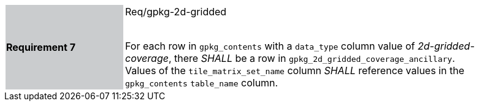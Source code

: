 [width="90%",cols="2,6"]
|===
|*Requirement 7* {set:cellbgcolor:#CACCCE}| Req/gpkg-2d-gridded +
 +

For each row in `gpkg_contents` with a `data_type` column value of _2d-gridded-coverage_, there _SHALL_ be a row in `gpkg_2d_gridded_coverage_ancillary`. Values of the `tile_matrix_set_name` column _SHALL_ reference values in the `gpkg_contents` `table_name` column. {set:cellbgcolor:#FFFFFF}
|===
